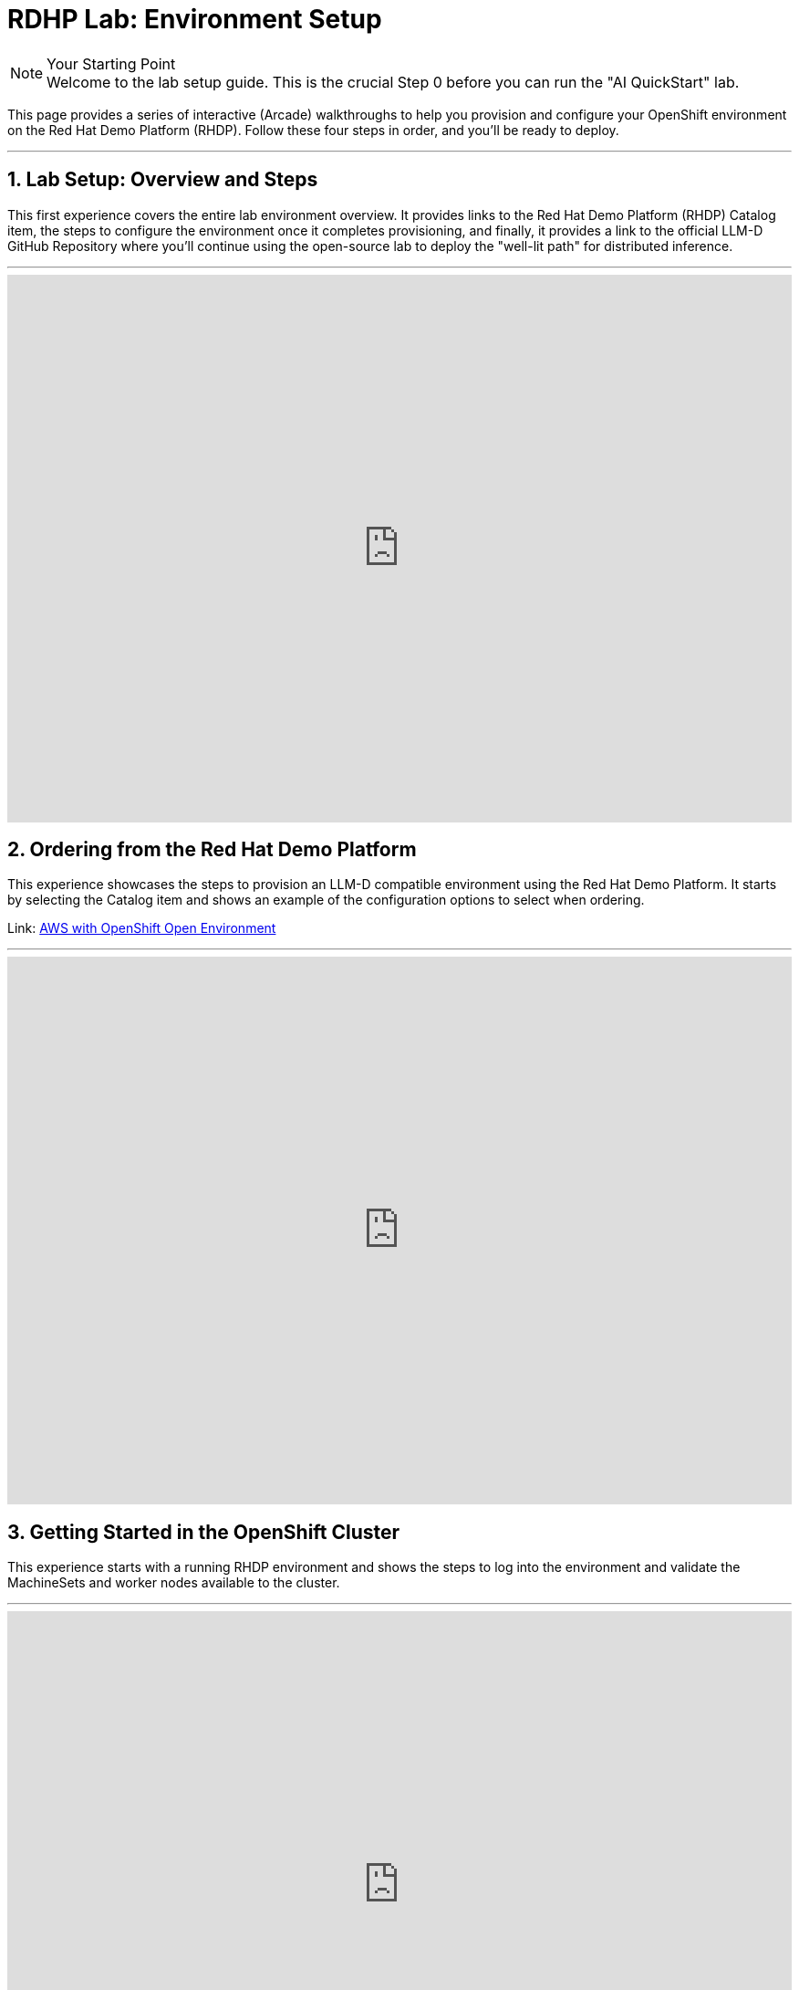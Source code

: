 = RDHP Lab: Environment Setup
:icons: font

[NOTE.icon-cogs] 
.Your Starting Point

Welcome to the lab setup guide. This is the crucial Step 0 before you can run the "AI QuickStart" lab.

This page provides a series of interactive (Arcade) walkthroughs to help you provision and configure your OpenShift environment on the Red Hat Demo Platform (RHDP). Follow these four steps in order, and you'll be ready to deploy.

'''

== 1. Lab Setup: Overview and Steps

This first experience covers the entire lab environment overview. It provides links to the Red Hat Demo Platform (RHDP) Catalog item, the steps to configure the environment once it completes provisioning, and finally, it provides a link to the official LLM-D GitHub Repository where you'll continue using the open-source lab to deploy the "well-lit path" for distributed inference.

'''
++++

<iframe src="https://demo.arcade.software/ol87rAAlnjMqn5udqGRx?embed&embed_mobile=inline&embed_desktop=inline&show_copy_link=true" width="100%" height="600px" frameborder="0" allowfullscreen webkitallowfullscreen mozallowfullscreen allow="clipboard-write" muted> </iframe> 

++++

== 2. Ordering from the Red Hat Demo Platform

This experience showcases the steps to provision an LLM-D compatible environment using the Red Hat Demo Platform. It starts by selecting the Catalog item and shows an example of the configuration options to select when ordering.

Link: https://catalog.demo.redhat.com/catalog?utm_source=webapp&utm_medium=share-link&search=aws+open&item=babylon-catalog-prod%2Fsandboxes-gpte.sandbox-ocp.prod[AWS with OpenShift Open Environment]

'''

++++

<iframe src="https://demo.arcade.software/7kP2UIb8NS0se6vuGV5Z?embed&embed_mobile=inline&embed_desktop=inline&show_copy_link=true" width="100%" height="600px" frameborder="0" allowfullscreen webkitallowfullscreen mozallowfullscreen allow="clipboard-write" muted> </iframe> 

++++

== 3. Getting Started in the OpenShift Cluster
This experience starts with a running RHDP environment and shows the steps to log into the environment and validate the MachineSets and worker nodes available to the cluster.

'''

++++

<iframe src="https://demo.arcade.software/8x2PYzS7BCQJU06Eaycd?embed&embed_mobile=inline&embed_desktop=inline&show_copy_link=true" width="100%" height="600px" frameborder="0" allowfullscreen webkitallowfullscreen mozallowfullscreen allow="clipboard-write" muted> </iframe> 


++++

== 4. Configuring the Cluster (Operators and MachineSets)

This experience uses the AI BU Services GitHub repository to clone setup files. It shows how to:

 * Deploy the GPU MachineSet.

 * Scale the MachineSet for the lab.

 * Install the Node Feature Discovery (NFD) and NVIDIA GPU Operators.

 * Deploy the ClusterPolicy to activate the GPUs.

Once this is complete, your cluster is ready for the main lab.

'''

++++

<iframe src="https://demo.arcade.software/x7ffTWS6g8Dy5GBm8mYS?embed&embed_mobile=inline&embed_desktop=inline&show_copy_link=true" width="100%" height="600px" frameborder="0" allowfullscreen webkitallowfullscreen mozallowfullscreen allow="clipboard-write" muted> </iframe> 


++++